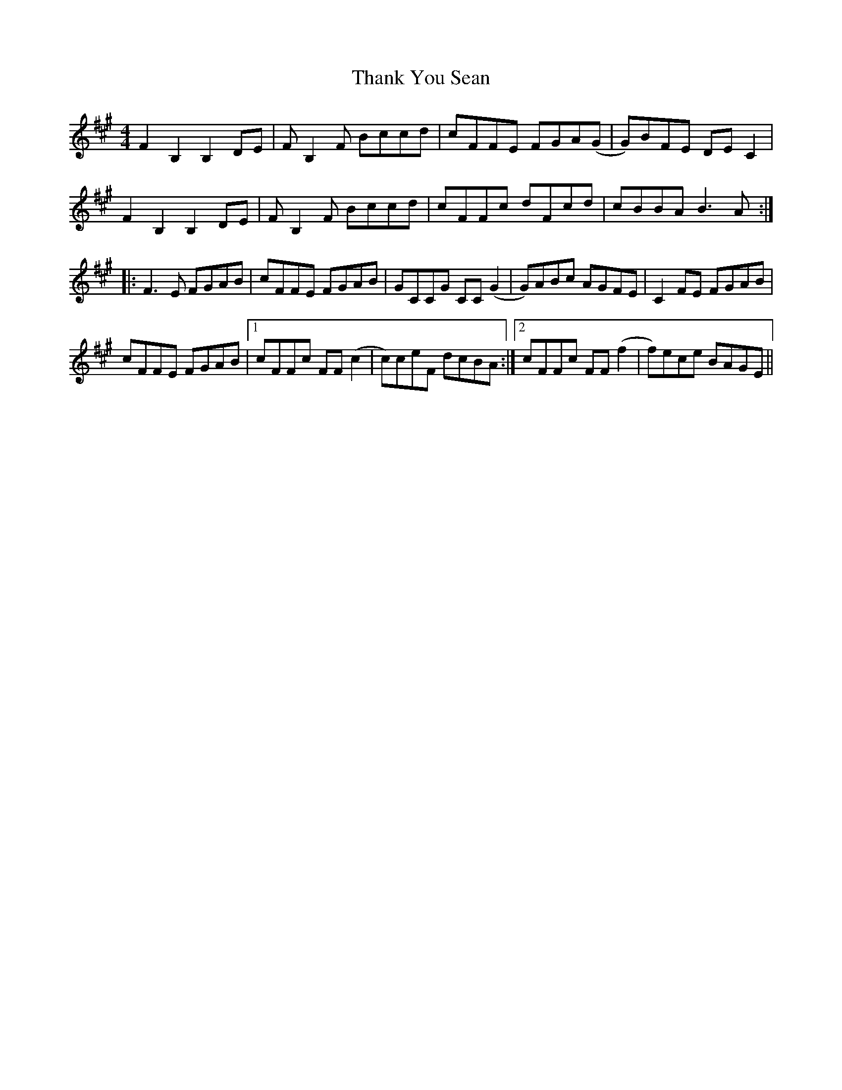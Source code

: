 X: 39772
T: Thank You Sean
R: reel
M: 4/4
K: Bdorian
F2 B,2 B,2 DE|F B,2 F Bccd|cFFE FGA(G|G)BFE DE C2|
F2 B,2 B,2 DE|F B,2 F Bccd|cFFc dFcd|cBBA B3 A:|
|:F3 E FGAB|cFFE FGAB|GCCG CC (G2|G)ABc AGFE|C2 FE FGAB|
cFFE FGAB|1 cFFc FF (c2|c)ceF dcBA:|2 cFFc FF (f2|f)ece BAGE||

